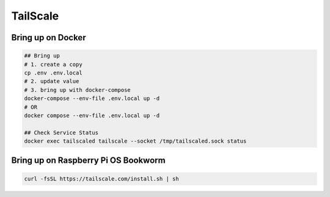 TailScale
=========

Bring up on Docker
------------------

.. code-block:: bash

  ## Bring up
  # 1. create a copy
  cp .env .env.local
  # 2. update value
  # 3. bring up with docker-compose
  docker-compose --env-file .env.local up -d
  # OR
  docker compose --env-file .env.local up -d

  ## Check Service Status
  docker exec tailscaled tailscale --socket /tmp/tailscaled.sock status


Bring up on Raspberry Pi OS Bookworm
------------------------------------

.. code-block:: bash

  curl -fsSL https://tailscale.com/install.sh | sh


